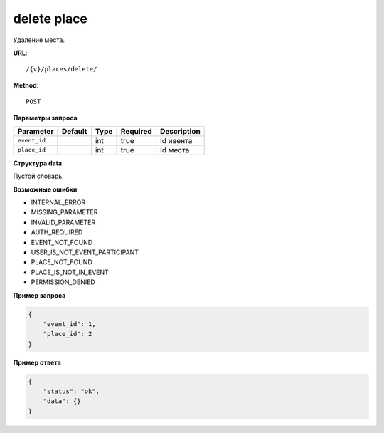 delete place
============

Удаление места.

**URL**::

    /{v}/places/delete/

**Method**::

    POST

**Параметры запроса**

============  =======  ====  ========  ===========
Parameter     Default  Type  Required  Description
============  =======  ====  ========  ===========
``event_id``           int   true      Id ивента
``place_id``           int   true      Id места
============  =======  ====  ========  ===========

**Структура data**

Пустой словарь.

**Возможные ошибки**

* INTERNAL_ERROR
* MISSING_PARAMETER
* INVALID_PARAMETER
* AUTH_REQUIRED
* EVENT_NOT_FOUND
* USER_IS_NOT_EVENT_PARTICIPANT
* PLACE_NOT_FOUND
* PLACE_IS_NOT_IN_EVENT
* PERMISSION_DENIED

**Пример запроса**

.. code-block:: javascript

    {
        "event_id": 1,
        "place_id": 2
    }

**Пример ответа**

.. code-block:: javascript

    {
        "status": "ok",
        "data": {}
    }